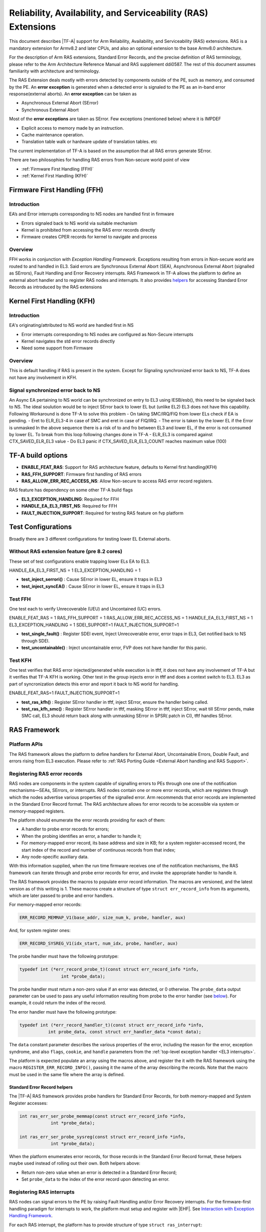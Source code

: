 Reliability, Availability, and Serviceability (RAS) Extensions
**************************************************************

This document describes |TF-A| support for Arm Reliability, Availability, and
Serviceability (RAS) extensions. RAS is a mandatory extension for Armv8.2 and
later CPUs, and also an optional extension to the base Armv8.0 architecture.

For the description of Arm RAS extensions, Standard Error Records, and the
precise definition of RAS terminology, please refer to the Arm Architecture
Reference Manual and RAS supplement ddi0587. The rest of this document assumes
familiarity with architecture and terminology.

The RAS Extension deals mostly with errors detected by components outside of the PE, such
as memory, and consumed by the PE. An **error exception** is generated when a detected error
is signaled to the PE as an in-band error response(external aborts).
An **error exception** can be taken as

- Asynchronous External Abort (SError)
- Synchronous External Abort

Most of the **error exceptions** are taken as SError. Few exceptions (mentioned below)
where it is IMPDEF

- Explicit access to memory made by an instruction.
- Cache maintenance operation.
- Translation table walk or hardware update of translation tables. etc

The current implementation of TF-A is based on the assumption that all RAS errors generate
SError.

There are two philosophies for handling RAS errors from Non-secure world point of view

- :ref:`Firmware First Handling (FFH)`
- :ref:`Kernel First Handling (KFH)`

.. _Firmware First Handling (FFH):

Firmware First Handling (FFH)
=============================

Introduction
------------

EA’s and Error interrupts corresponding to NS nodes are handled first in firmware

-  Errors signaled back to NS world via suitable mechanism
-  Kernel is prohibited from accessing the RAS error records directly
-  Firmware creates CPER records for kernel to navigate and process

Overview
--------

FFH works in conjunction with `Exception Handling Framework`. Exceptions resulting from
errors in Non-secure world are routed to and handled in EL3. Said errors are Synchronous
External Abort (SEA), Asynchronous External Abort (signalled as SErrors), Fault Handling
and Error Recovery interrupts.
RAS Framework in TF-A allows the platform to define an external abort handler and to
register RAS nodes and interrupts. It also provides `helpers`__ for accessing Standard
Error Records as introduced by the RAS extensions


.. __: `Standard Error Record helpers`_

.. _Kernel First Handling (KFH):

Kernel First Handling (KFH)
===========================

Introduction
------------

EA's originating/attributed to NS world are handled first in NS

-  Error interrupts corresponding to NS nodes are configured as Non-Secure interrupts
-  Kernel navigates the std error records directly
-  Need some support from Firmware

Overview
--------

This is default handling if RAS is present in the system. Except for Signaling synchronized error
back to NS, TF-A does not have any involvement in KFH.

Signal synchronized error back to NS
------------------------------------
An Async EA pertaining to NS world can be synchronized on entry to EL3 using IESB/esb(), this need
to be signaled back to NS. The ideal soulution would be to inject SError back to lower EL but
(unlike EL2) EL3 does not have this capability.
Following Workaround is done TF-A to solve this problem
- On taking SMC/IRQ/FIQ from lower ELs check if EA is pending.
- Eret to ELR_EL3-4 in case of SMC and eret in case of FIQ/IRQ.
- The error is taken by the lower EL if the Error is unmasked
In the above sequence there is a risk of to and fro between EL3 and lower EL, if the error is not
consumed by lower EL. To break from this loop following changes done in TF-A
- ELR_EL3 is compared against CTX_SAVED_ELR_EL3 value
- Do EL3 panic if CTX_SAVED_ELR_EL3_COUNT reaches maximum value (100)

TF-A build options
==================

- **ENABLE_FEAT_RAS**: Support for RAS architecture feature, defaults to Kernel first handling(KFH)
- **RAS_FFH_SUPPORT**: Firmware first handling of RAS errors
- **RAS_ALLOW_ERR_REC_ACCESS_NS**: Allow Non-secure to access RAS error record registers.

RAS feature has dependency on some other TF-A build flags

- **EL3_EXCEPTION_HANDLING**: Required for FFH
- **HANDLE_EA_EL3_FIRST_NS**: Required for FFH
- **FAULT_INJECTION_SUPPORT**: Required for testing RAS feature on fvp platform

Test Configurations
===================

Broadly there are 3 different configurations for testing lower EL External aborts.

Without RAS extension feature (pre 8.2 cores)
---------------------------------------------
These set of test configurations enable trapping lower ELs EA to EL3.

HANDLE_EA_EL3_FIRST_NS = 1
EL3_EXCEPTION_HANDLING = 1

- **test_inject_serrori()** : Cause SError in lower EL, ensure it traps in EL3
- **test_inject_syncEA()** : Cause SError in lower EL, ensure it traps in EL3 


Test FFH
--------
One test each to verify Unrecoverable (UEU) and Uncontained (UC) errors.

ENABLE_FEAT_RAS = 1
RAS_FFH_SUPPORT = 1
RAS_ALLOW_ERR_REC_ACCESS_NS = 1
HANDLE_EA_EL3_FIRST_NS = 1
EL3_EXCEPTION_HANDLING = 1
SDEI_SUPPORT=1
FAULT_INJECTION_SUPPORT=1

- **test_single_fault()** : Register SDEI event, Inject Unrecoverable error, error traps in EL3, Get
  notified back to NS through SDEI.
- **test_uncontainable()** : Inject uncontainable error, FVP does not have handler for this panic.

Test KFH
--------
One test verifies that RAS error injected/generated while execution is in tftf, it does not have any
involvement of TF-A but it verifies that TF-A KFH is working. Other test in the group injects error
in tftf and does a context switch to EL3. EL3 as part of syncronization detects this error and report
it back to NS world for handling.

ENABLE_FEAT_RAS=1
FAULT_INJECTION_SUPPORT=1

- **test_ras_kfh()** : Register SError handler in tftf, inject SError, ensure the handler being called.
- **test_ras_kfh_smc()** : Register SError handler in tftf, masking SError in tftf, inject SError, wait till
  SError pends, make SMC call, EL3 should return back along with unmasking SError in SPSR( patch in CI),
  tftf handles SError.

RAS Framework
=============

.. _ras-figure:

.. image:: ../resources/diagrams/draw.io/ras.svg

Platform APIs
-------------

The RAS framework allows the platform to define handlers for External Abort,
Uncontainable Errors, Double Fault, and errors rising from EL3 execution. Please
refer to :ref:`RAS Porting Guide <External Abort handling and RAS Support>`.

Registering RAS error records
-----------------------------

RAS nodes are components in the system capable of signalling errors to PEs
through one one of the notification mechanisms—SEAs, SErrors, or interrupts. RAS
nodes contain one or more error records, which are registers through which the
nodes advertise various properties of the signalled error. Arm recommends that
error records are implemented in the Standard Error Record format. The RAS
architecture allows for error records to be accessible via system or
memory-mapped registers.

The platform should enumerate the error records providing for each of them:

-  A handler to probe error records for errors;
-  When the probing identifies an error, a handler to handle it;
-  For memory-mapped error record, its base address and size in KB; for a system
   register-accessed record, the start index of the record and number of
   continuous records from that index;
-  Any node-specific auxiliary data.

With this information supplied, when the run time firmware receives one of the
notification mechanisms, the RAS framework can iterate through and probe error
records for error, and invoke the appropriate handler to handle it.

The RAS framework provides the macros to populate error record information. The
macros are versioned, and the latest version as of this writing is 1. These
macros create a structure of type ``struct err_record_info`` from its arguments,
which are later passed to probe and error handlers.

For memory-mapped error records:

.. code:: c

    ERR_RECORD_MEMMAP_V1(base_addr, size_num_k, probe, handler, aux)

And, for system register ones:

.. code:: c

    ERR_RECORD_SYSREG_V1(idx_start, num_idx, probe, handler, aux)

The probe handler must have the following prototype:

.. code:: c

    typedef int (*err_record_probe_t)(const struct err_record_info *info,
                    int *probe_data);

The probe handler must return a non-zero value if an error was detected, or 0
otherwise. The ``probe_data`` output parameter can be used to pass any useful
information resulting from probe to the error handler (see `below`__). For
example, it could return the index of the record.

.. __: `Standard Error Record helpers`_

The error handler must have the following prototype:

.. code:: c

    typedef int (*err_record_handler_t)(const struct err_record_info *info,
               int probe_data, const struct err_handler_data *const data);

The ``data`` constant parameter describes the various properties of the error,
including the reason for the error, exception syndrome, and also ``flags``,
``cookie``, and ``handle`` parameters from the :ref:`top-level exception handler
<EL3 interrupts>`.

The platform is expected populate an array using the macros above, and register
the it with the RAS framework using the macro ``REGISTER_ERR_RECORD_INFO()``,
passing it the name of the array describing the records. Note that the macro
must be used in the same file where the array is defined.

Standard Error Record helpers
~~~~~~~~~~~~~~~~~~~~~~~~~~~~~

The |TF-A| RAS framework provides probe handlers for Standard Error Records, for
both memory-mapped and System Register accesses:

.. code:: c

    int ras_err_ser_probe_memmap(const struct err_record_info *info,
                int *probe_data);

    int ras_err_ser_probe_sysreg(const struct err_record_info *info,
                int *probe_data);

When the platform enumerates error records, for those records in the Standard
Error Record format, these helpers maybe used instead of rolling out their own.
Both helpers above:

-  Return non-zero value when an error is detected in a Standard Error Record;
-  Set ``probe_data`` to the index of the error record upon detecting an error.

Registering RAS interrupts
--------------------------

RAS nodes can signal errors to the PE by raising Fault Handling and/or Error
Recovery interrupts. For the firmware-first handling paradigm for interrupts to
work, the platform must setup and register with |EHF|. See `Interaction with
Exception Handling Framework`_.

For each RAS interrupt, the platform has to provide structure of type ``struct
ras_interrupt``:

-  Interrupt number;
-  The associated error record information (pointer to the corresponding
   ``struct err_record_info``);
-  Optionally, a cookie.

The platform is expected to define an array of ``struct ras_interrupt``, and
register it with the RAS framework using the macro
``REGISTER_RAS_INTERRUPTS()``, passing it the name of the array. Note that the
macro must be used in the same file where the array is defined.

The array of ``struct ras_interrupt`` must be sorted in the increasing order of
interrupt number. This allows for fast look of handlers in order to service RAS
interrupts.

Double-fault handling
---------------------

A Double Fault condition arises when an error is signalled to the PE while
handling of a previously signalled error is still underway. When a Double Fault
condition arises, the Arm RAS extensions only require for handler to perform
orderly shutdown of the system, as recovery may be impossible.

The RAS extensions part of Armv8.4 introduced new architectural features to deal
with Double Fault conditions, specifically, the introduction of ``NMEA`` and
``EASE`` bits to ``SCR_EL3`` register. These were introduced to assist EL3
software which runs part of its entry/exit routines with exceptions momentarily
masked—meaning, in such systems, External Aborts/SErrors are not immediately
handled when they occur, but only after the exceptions are unmasked again.

|TF-A|, for legacy reasons, executes entire EL3 with all exceptions unmasked.
This means that all exceptions routed to EL3 are handled immediately. |TF-A|
thus is able to detect a Double Fault conditions in software, without needing
the intended advantages of Armv8.4 Double Fault architecture extensions.

Double faults are fatal, and terminate at the platform double fault handler, and
doesn't return.

Engaging the RAS framework
--------------------------

Enabling RAS support is a platform choice

The RAS support in |TF-A| introduces a default implementation of
``plat_ea_handler``, the External Abort handler in EL3. When ``RAS_FFH_SUPPORT``
is set to ``1``, it'll first call ``ras_ea_handler()`` function, which is the
top-level RAS exception handler. ``ras_ea_handler`` is responsible for iterating
to through platform-supplied error records, probe them, and when an error is
identified, look up and invoke the corresponding error handler.

Note that, if the platform chooses to override the ``plat_ea_handler`` function
and intend to use the RAS framework, it must explicitly call
``ras_ea_handler()`` from within.

Similarly, for RAS interrupts, the framework defines
``ras_interrupt_handler()``. The RAS framework arranges for it to be invoked
when  a RAS interrupt taken at EL3. The function bisects the platform-supplied
sorted array of interrupts to look up the error record information associated
with the interrupt number. That error handler for that record is then invoked to
handle the error.

Interaction with Exception Handling Framework
---------------------------------------------

As mentioned in earlier sections, RAS framework interacts with the |EHF| to
arbitrate handling of RAS exceptions with others that are routed to EL3. This
means that the platform must partition a :ref:`priority level <Partitioning
priority levels>` for handling RAS exceptions. The platform must then define
the macro ``PLAT_RAS_PRI`` to the priority level used for RAS exceptions.
Platforms would typically want to allocate the highest secure priority for
RAS handling.

Handling of both :ref:`interrupt <interrupt-flow>` and :ref:`non-interrupt
<non-interrupt-flow>` exceptions follow the sequences outlined in the |EHF|
documentation. I.e., for interrupts, the priority management is implicit; but
for non-interrupt exceptions, they're explicit using :ref:`EHF APIs
<Activating and Deactivating priorities>`.

--------------

*Copyright (c) 2018-2023, Arm Limited and Contributors. All rights reserved.*
